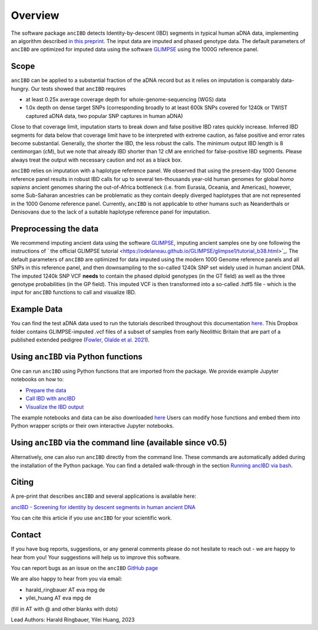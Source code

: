 Overview
============

The software package ``ancIBD`` detects Identity-by-descent (IBD) segments in typical human aDNA data, implementing an algorithm described `in this preprint <https://doi.org/10.1101/2023.03.08.531671>`_. The input data are imputed and phased genotype data. The default parameters of ``ancIBD`` are optimized for imputed data using the software `GLIMPSE <https://odelaneau.github.io/GLIMPSE/glimpse1/index.html>`_ using the 1000G reference panel.

Scope
**********

``ancIBD`` can be applied to a substantial fraction of the aDNA record but as it relies on imputation is comparably data-hungry. Our tests showed that ``ancIBD`` requires 

- at least 0.25x average coverage depth for whole-genome-sequencing (WGS) data 
- 1.0x depth on dense target SNPs (corresponding broadly to at least 600k SNPs covered for 1240k or TWIST captured aDNA data, two popular SNP captures in human aDNA)

Close to that coverage limit, imputation starts to break down and false positive IBD rates quickly increase. Inferred IBD segments for data below that coverage limit have to be interpreted with extreme caution, as false positive and error rates become substantial. Generally, the shorter the IBD, the less robust the calls. The minimum output IBD length is 8 centimorgan (cM), but we note that already IBD shorter than 12 cM are enriched for false-positive IBD segments. Please always treat the output with necessary caution and not as a black box.

``ancIBD`` relies on imputation with a haplotype reference panel. We observed that using the present-day 1000 Genome reference panel results in robust IBD calls for up to several ten-thousands year-old human genomes for global  `homo sapiens` ancient genomes sharing the out-of-Africa bottleneck (i.e. from Eurasia, Oceania, and Americas), however, some Sub-Saharan ancestries can be problematic as they contain deeply diverged haplotypes that are not represented in the 1000 Genome reference panel. Currently, ``ancIBD`` is not applicable to other humans such as Neanderthals or Denisovans due to the lack of a suitable haplotype reference panel for imputation.

Preprocessing the data
**********
We recommend imputing ancient data using the software `GLIMPSE <https://odelaneau.github.io/GLIMPSE/glimpse1/index.html>`_, imputing ancient samples one by one following the instructions of ` the official GLIMPSE tutorial <https://odelaneau.github.io/GLIMPSE/glimpse1/tutorial_b38.html>`_. The default parameters of ``ancIBD`` are optimized for data imputed using the modern 1000 Genome reference panels and all SNPs in this reference panel, and then downsampling to the so-called 1240k SNP set widely used in human ancient DNA. The imputed 1240k SNP VCF **needs** to contain the phased diploid genotypes (in the GT field) as well as the three genotype probabilities (in the GP field). This imputed VCF is then transformed into a so-called .hdf5 file - which is the input for ``ancIBD`` functions to call and visualize IBD.

Example Data
**********

You can find the test aDNA data used to run the tutorials described throughout this documentation `here <https://www.dropbox.com/sh/q18yyrffbdj1yv1/AAC1apifYB_oKB8SNrmQQ-26a?dl=0>`_. This Dropbox folder contains GLIMPSE-imputed .vcf files of a subset of samples from early Neolithic Britain that are part of a published extended pedigree (`Fowler, Olalde et al. 2021 <https://www.nature.com/articles/s41586-021-04241-4>`__).

Using ``ancIBD`` via Python functions
**********

One can run ``ancIBD`` using Python functions that are imported from the package. We provide example Jupyter notebooks on how to:

-   `Prepare the data <create_hdf5_from_vcf.ipynb>`__
-   `Call IBD with ancIBD <run_ancIBD.ipynb>`__
-   `Visualize the IBD output <plot_IBD.ipynb>`__

The example notebooks and data can be also downloaded `here <https://www.dropbox.com/sh/q18yyrffbdj1yv1/AAC1apifYB_oKB8SNrmQQ-26a?dl=0Users1>`_ Users can modify hose functions and embed them into Python wrapper scripts or their own interactive Jupyter notebooks. 

Using ``ancIBD`` via the command line (available since v0.5)
**********

Alternatively, one can also run ``ancIBD`` directly from the command line. These commands are automatically added during the installation of the Python package. You can find a detailed walk-through in the section `Running ancIBD via bash <quick_start_bash.rst>`__.

Citing
**********

A pre-print that describes ``ancIBD`` and several applications is available here:

`ancIBD - Screening for identity by descent segments in human ancient DNA <https://doi.org/10.1101/2023.03.08.531671>`_

You can cite this article if you use ``ancIBD`` for your scientific work.


Contact
**********

If you have bug reports, suggestions, or any general comments please do not hesitate to reach out - we are happy to hear from you! Your suggestions will help us to improve this software.

You can report bugs as an issue on the ``ancIBD`` `GitHub page <https://github.com/hringbauer/ancIBD>`_

We are also happy to hear from you via email:

-   harald_ringbauer AT eva mpg de
-   yilei_huang AT eva mpg de

(fill in AT with @ and other blanks with dots)


Lead Authors:
Harald Ringbauer, Yilei Huang, 2023
